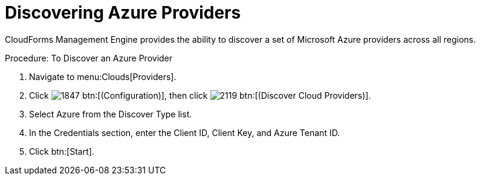 = Discovering Azure Providers

CloudForms Management Engine provides the ability to discover a set of Microsoft Azure providers across all regions. 

.Procedure: To Discover an Azure Provider
. Navigate to menu:Clouds[Providers]. 
. Click  image:images/1847.png[] btn:[(Configuration)], then click image:images/2119.png[] btn:[(Discover Cloud Providers)].
. Select Azure from the [label]#Discover Type# list.
. In the Credentials section, enter the [label]#Client ID#, [label]#Client Key#, and [label]#Azure Tenant ID#.
. Click btn:[Start].

